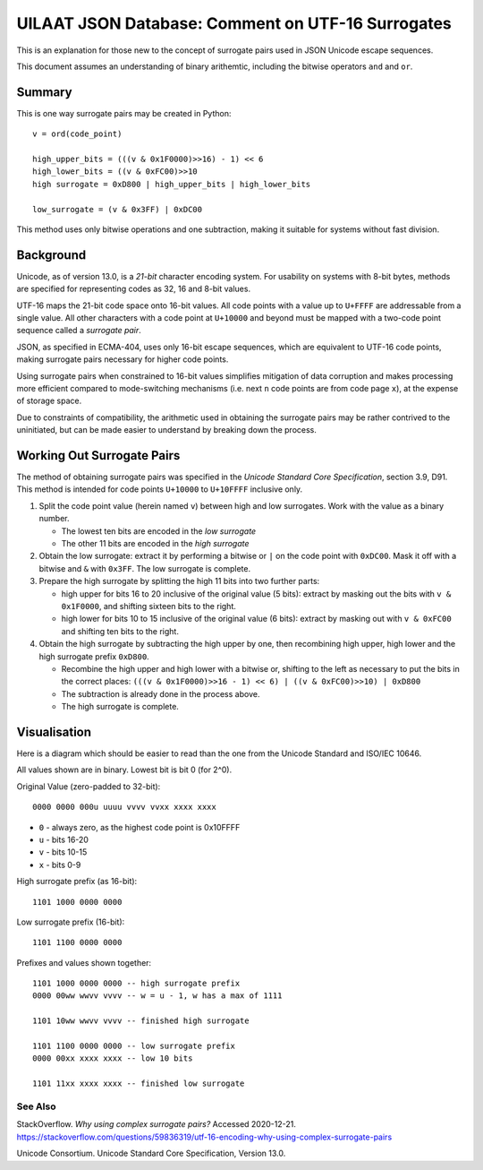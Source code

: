 UILAAT JSON Database: Comment on UTF-16 Surrogates
--------------------------------------------------
This is an explanation for those new to the concept of surrogate
pairs used in JSON Unicode escape sequences.

This document assumes an understanding of binary arithemtic,
including the bitwise operators ``and`` and ``or``.

Summary
~~~~~~~
This is one way surrogate pairs may be created in Python:

::
    
    v = ord(code_point)

    high_upper_bits = (((v & 0x1F0000)>>16) - 1) << 6
    high_lower_bits = ((v & 0xFC00)>>10 
    high surrogate = 0xD800 | high_upper_bits | high_lower_bits

    low_surrogate = (v & 0x3FF) | 0xDC00

This method uses only bitwise operations and one subtraction, making
it suitable for systems without fast division.

Background
~~~~~~~~~~
Unicode, as of version 13.0, is a *21-bit* character encoding system.
For usability on systems with 8-bit bytes, methods are specified for 
representing codes as 32, 16 and 8-bit values.

UTF-16 maps the 21-bit code space onto 16-bit values. All code points
with a value up to ``U+FFFF`` are addressable from a single value.
All other characters with a code point at ``U+10000`` and beyond must
be mapped with a two-code point sequence called a *surrogate pair*.

JSON, as specified in ECMA-404, uses only 16-bit escape sequences, which
are equivalent to UTF-16 code points, making surrogate pairs necessary
for higher code points.

Using surrogate pairs when constrained to 16-bit values simplifies
mitigation of data corruption and makes processing more efficient
compared to mode-switching mechanisms (i.e.  next ``n`` code points are
from code page ``x``), at the expense of storage space.

Due to constraints of compatibility, the arithmetic used in obtaining
the surrogate pairs may be rather contrived to the uninitiated, but
can be made easier to understand by breaking down the process.

Working Out Surrogate Pairs
~~~~~~~~~~~~~~~~~~~~~~~~~~~
The method of obtaining surrogate pairs was specified in the *Unicode
Standard Core Specification*, section 3.9, D91. This method is intended
for code points ``U+10000`` to ``U+10FFFF`` inclusive only.

1. Split the code point value (herein named ``v``) between high and
   low surrogates.  Work with the value as a binary number.

   * The lowest ten bits are encoded in the *low surrogate*

   * The other 11 bits are encoded in the *high surrogate*

2. Obtain the low surrogate: extract it by performing a bitwise or
   ``|`` on the code point with ``0xDC00``. Mask it off with a bitwise
   and ``&`` with ``0x3FF``. The low surrogate is complete.

3. Prepare the high surrogate by splitting the high 11 bits into two
   further parts:

   * high upper for bits 16 to 20 inclusive of the original value
     (5 bits): extract by masking out the bits with ``v & 0x1F0000``,
     and shifting sixteen bits to the right.

   * high lower for bits 10 to 15 inclusive of the original value
     (6 bits): extract by masking out with ``v & 0xFC00`` and shifting
     ten bits to the right.

4. Obtain the high surrogate by subtracting the high upper by one,
   then recombining high upper, high lower and the high surrogate
   prefix ``0xD800``.

   * Recombine the high upper and high lower with a bitwise or,
     shifting to the left as necessary to put the bits in the correct
     places:
     ``(((v & 0x1F0000)>>16 - 1) << 6) | ((v & 0xFC00)>>10) | 0xD800``

   * The subtraction is already done in the process above.

   * The high surrogate is complete.

Visualisation
~~~~~~~~~~~~~
Here is a diagram which should be easier to read than the one from
the Unicode Standard and ISO/IEC 10646.

All values shown are in binary. Lowest bit is bit 0 (for 2^0).

Original Value (zero-padded to 32-bit):

::

    0000 0000 000u uuuu vvvv vvxx xxxx xxxx

* ``0`` - always zero, as the highest code point is 0x10FFFF

* ``u`` - bits 16-20

* ``v`` - bits 10-15

* ``x`` - bits 0-9

High surrogate prefix (as 16-bit):

::

    1101 1000 0000 0000

Low surrogate prefix (16-bit):

::

    1101 1100 0000 0000

Prefixes and values shown together:

::

    1101 1000 0000 0000 -- high surrogate prefix
    0000 00ww wwvv vvvv -- w = u - 1, w has a max of 1111

    1101 10ww wwvv vvvv -- finished high surrogate
    
    1101 1100 0000 0000 -- low surrogate prefix
    0000 00xx xxxx xxxx -- low 10 bits

    1101 11xx xxxx xxxx -- finished low surrogate
    

See Also
========
StackOverflow. *Why using complex surrogate pairs?* Accessed 2020-12-21.
https://stackoverflow.com/questions/59836319/utf-16-encoding-why-using-complex-surrogate-pairs

Unicode Consortium. Unicode Standard Core Specification, Version 13.0.

